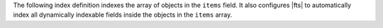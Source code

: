The following index definition indexes the array of objects in the
``items`` field. It also configures |fts| to automatically index all
dynamically indexable fields inside the objects in the ``items``
array.